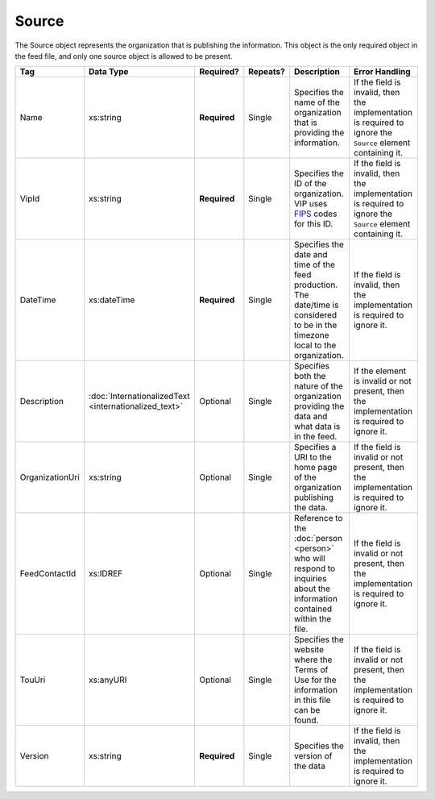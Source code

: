 .. This file is auto-generated.  Do not edit it by hand!

.. _xml-multi-source:

Source
======

The Source object represents the organization that is publishing the information. This object is
the only required object in the feed file, and only one source object is allowed to be present.

+-----------------+-----------------------------+--------------+--------------+------------------------------------------+------------------------------------------+
| Tag             | Data Type                   | Required?    | Repeats?     | Description                              | Error Handling                           |
+=================+=============================+==============+==============+==========================================+==========================================+
| Name            | xs:string                   | **Required** | Single       | Specifies the name of the organization   | If the field is invalid, then the        |
|                 |                             |              |              | that is providing the information.       | implementation is required to ignore the |
|                 |                             |              |              |                                          | ``Source`` element containing it.        |
+-----------------+-----------------------------+--------------+--------------+------------------------------------------+------------------------------------------+
| VipId           | xs:string                   | **Required** | Single       | Specifies the ID of the organization.    | If the field is invalid, then the        |
|                 |                             |              |              | VIP uses FIPS_ codes for this ID.        | implementation is required to ignore the |
|                 |                             |              |              |                                          | ``Source`` element containing it.        |
+-----------------+-----------------------------+--------------+--------------+------------------------------------------+------------------------------------------+
| DateTime        | xs:dateTime                 | **Required** | Single       | Specifies the date and time of the feed  | If the field is invalid, then the        |
|                 |                             |              |              | production. The date/time is considered  | implementation is required to ignore it. |
|                 |                             |              |              | to be in the timezone local to the       |                                          |
|                 |                             |              |              | organization.                            |                                          |
+-----------------+-----------------------------+--------------+--------------+------------------------------------------+------------------------------------------+
| Description     | :doc:`InternationalizedText | Optional     | Single       | Specifies both the nature of the         | If the element is invalid or not         |
|                 | <internationalized_text>`   |              |              | organization providing the data and what | present, then the implementation is      |
|                 |                             |              |              | data is in the feed.                     | required to ignore it.                   |
+-----------------+-----------------------------+--------------+--------------+------------------------------------------+------------------------------------------+
| OrganizationUri | xs:string                   | Optional     | Single       | Specifies a URI to the home page of the  | If the field is invalid or not present,  |
|                 |                             |              |              | organization publishing the data.        | then the implementation is required to   |
|                 |                             |              |              |                                          | ignore it.                               |
+-----------------+-----------------------------+--------------+--------------+------------------------------------------+------------------------------------------+
| FeedContactId   | xs:IDREF                    | Optional     | Single       | Reference to the :doc:`person <person>`  | If the field is invalid or not present,  |
|                 |                             |              |              | who will respond to inquiries about the  | then the implementation is required to   |
|                 |                             |              |              | information contained within the file.   | ignore it.                               |
+-----------------+-----------------------------+--------------+--------------+------------------------------------------+------------------------------------------+
| TouUri          | xs:anyURI                   | Optional     | Single       | Specifies the website where the Terms of | If the field is invalid or not present,  |
|                 |                             |              |              | Use for the information in this file can | then the implementation is required to   |
|                 |                             |              |              | be found.                                | ignore it.                               |
+-----------------+-----------------------------+--------------+--------------+------------------------------------------+------------------------------------------+
| Version         | xs:string                   | **Required** | Single       | Specifies the version of the data        | If the field is invalid, then the        |
|                 |                             |              |              |                                          | implementation is required to ignore it. |
+-----------------+-----------------------------+--------------+--------------+------------------------------------------+------------------------------------------+

.. _FIPS: https://www.census.gov/geo/reference/codes/cou.html

.. code-block:: xml
   :linenos:

   <Source id="src1">
      <DateTime>2013-10-24T14:25:28</DateTime>
      <Description>
         <Text language="en">SBE is the official source for Virginia data</Text>
      </Description>
      <Name>State Board of Elections, Commonwealth of Virginia</Name>
      <OrganizationUri>http://www.sbe.virginia.gov/</OrganizationUri>
      <VipId>51</VipId>
      <Version>5.0</Version>
   </Source>
